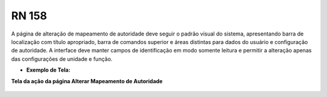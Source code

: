 **RN 158**
==========

A página de alteração de mapeamento de autoridade deve seguir o padrão visual do sistema, apresentando barra de localização com título apropriado, barra de comandos superior e áreas distintas para dados do usuário e configuração de autoridade. A interface deve manter campos de identificação em modo somente leitura e permitir a alteração apenas das configurações de unidade e função.

- **Exemplo de Tela:**

**Tela da ação da página Alterar Mapeamento de Autoridade** 
       .. figure:: AlterarAutoridade1.png



